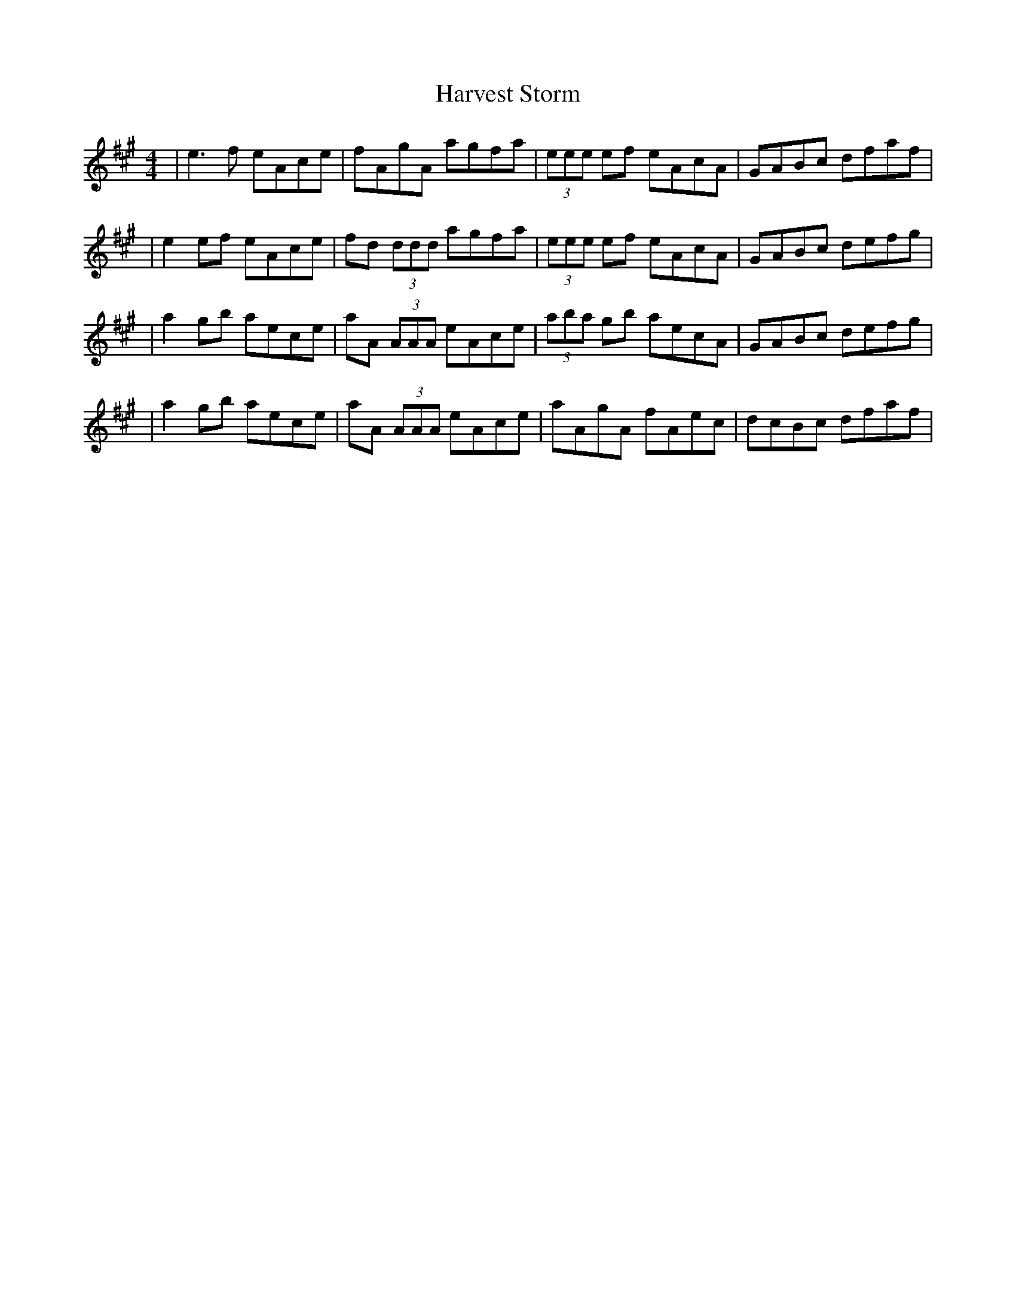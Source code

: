 X: 1
T: Harvest Storm
Z: Will Harmon
S: https://thesession.org/tunes/356#setting356
R: reel
M: 4/4
L: 1/8
K: Amaj
|e3f eAce|fAgA agfa|(3eee ef eAcA|GABc dfaf|
|e2 ef eAce|fd (3ddd agfa|(3eee ef eAcA|GABc defg|
|a2 gb aece|aA (3AAA eAce|(3aba gb aecA|GABc defg|
|a2 gb aece|aA (3AAA eAce|aAgA fAec|dcBc dfaf|
